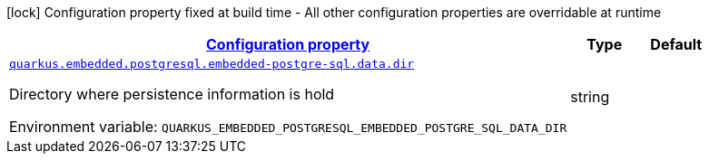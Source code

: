 
:summaryTableId: quarkus-embedded-postgresql-embedded-postgre-sql-io-quarkiverse-embedded-postgresql-embedded-postgre-sql-configuration
[.configuration-legend]
icon:lock[title=Fixed at build time] Configuration property fixed at build time - All other configuration properties are overridable at runtime
[.configuration-reference, cols="80,.^10,.^10"]
|===

h|[[quarkus-embedded-postgresql-embedded-postgre-sql-io-quarkiverse-embedded-postgresql-embedded-postgre-sql-configuration_configuration]]link:#quarkus-embedded-postgresql-embedded-postgre-sql-io-quarkiverse-embedded-postgresql-embedded-postgre-sql-configuration_configuration[Configuration property]

h|Type
h|Default

a| [[quarkus-embedded-postgresql-embedded-postgre-sql-io-quarkiverse-embedded-postgresql-embedded-postgre-sql-configuration_quarkus.embedded.postgresql.embedded-postgre-sql.data.dir]]`link:#quarkus-embedded-postgresql-embedded-postgre-sql-io-quarkiverse-embedded-postgresql-embedded-postgre-sql-configuration_quarkus.embedded.postgresql.embedded-postgre-sql.data.dir[quarkus.embedded.postgresql.embedded-postgre-sql.data.dir]`

[.description]
--
Directory where persistence information is hold

ifdef::add-copy-button-to-env-var[]
Environment variable: env_var_with_copy_button:+++QUARKUS_EMBEDDED_POSTGRESQL_EMBEDDED_POSTGRE_SQL_DATA_DIR+++[]
endif::add-copy-button-to-env-var[]
ifndef::add-copy-button-to-env-var[]
Environment variable: `+++QUARKUS_EMBEDDED_POSTGRESQL_EMBEDDED_POSTGRE_SQL_DATA_DIR+++`
endif::add-copy-button-to-env-var[]
--|string 
|

|===